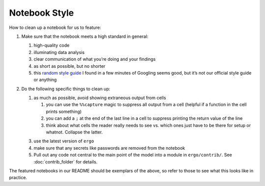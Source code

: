 Notebook Style
==============

How to clean up a notebook for us to feature:

1. Make sure that the notebook meets a high standard in general:

   1. high-quality code
   2. illuminating data analysis
   3. clear communication of what you’re doing and your findings
   4. as short as possible, but no shorter
   5. this `random style guide`_ I found in a few minutes of Googling
      seems good, but it’s not our official style guide or anything


2. Do the following specific things to clean up:
   
   1. as much as possible, avoid showing extraneous output from cells
      
      1. you can use the ``%%capture`` magic to suppress all output
         from a cell (helpful if a function in the cell prints
         something)
      2. you can add a ``;`` at the end of the last line in a cell to
         suppress printing the return value of the line
      3. think about what cells the reader really needs to see
         vs. which ones just have to be there for setup or
         whatnot. Collapse the latter.
      
   3. use the latest version of ``ergo``
   4. make sure that any secrets like passwords are removed from the
      notebook
   5. Pull out any code not central to the main point of the model
      into a module in ``ergo/contrib/``. See :doc:`contrib_folder` for
      details. 

The featured notebooks in our README should be exemplars of the
above, so refer to those to see what this looks like in practice.

.. _random style guide: https://github.com/spacetelescope/style-guides/blob/master/guides/jupyter-notebooks.md
.. _El Paso COVID predictions notebook: https://github.com/oughtinc/ergo/blob/master/notebooks/el-paso.ipynb

